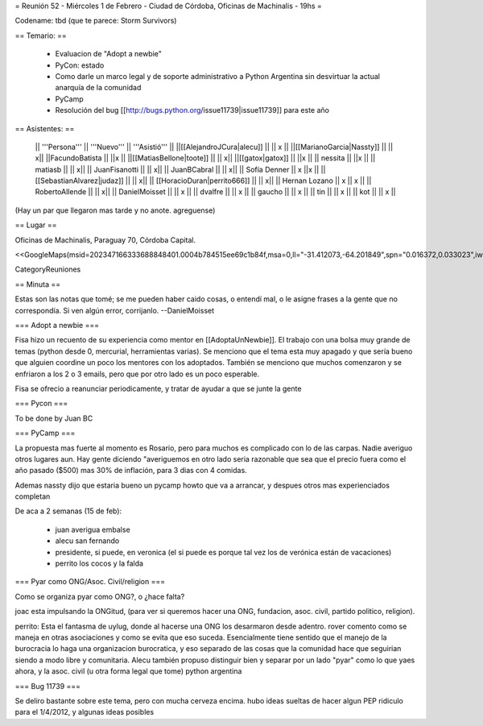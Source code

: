 = Reunión 52  - Miércoles 1 de Febrero - Ciudad de Córdoba, Oficinas de Machinalis - 19hs =

Codename: tbd (que te parece: Storm Survivors)

== Temario: ==

 * Evaluacion de "Adopt a newbie"
 * PyCon: estado
 * Como darle un marco legal y de soporte administrativo a Python Argentina sin desvirtuar la actual anarquía de la comunidad
 * PyCamp
 * Resolución del bug [[http://bugs.python.org/issue11739|issue11739]] para este año

== Asistentes: ==

 || '''Persona''' || '''Nuevo''' || '''Asistió''' ||
 ||[[AlejandroJCura|alecu]] || || x ||
 ||[[MarianoGarcia|Nassty]] || || x||
 ||FacundoBatista || ||x ||
 ||[[MatiasBellone|toote]] || || x||
 ||[[gatox|gatox]] || ||x ||
 || nessita || ||x ||
 || matiasb || || x||
 || JuanFisanotti || || x||
 || JuanBCabral || || x||
 || Sofía Denner || x ||x ||
 || [[SebastianAlvarez|judaz]] ||  || x||
 || [[HoracioDuran|perrito666]] ||  || x||
 || Hernan Lozano || x || x ||
 || RobertoAllende ||  || x||
 || DanielMoisset  ||  || x ||
 || dvalfre ||  || x ||
 || gaucho ||  || x ||
 || tin ||  || x ||
 || kot ||  || x ||

(Hay un par que llegaron mas tarde y no anote. agreguense)

== Lugar ==

Oficinas de Machinalis,
Paraguay 70,
Córdoba Capital.

<<GoogleMaps(msid=202347166333688848401.0004b784515ee69c1b84f,msa=0,ll="-31.412073,-64.201849",spn="0.016372,0.033023",iwloc=0004b78851904f1396061,z=16)>>

CategoryReuniones

== Minuta ==

Estas son las notas que tomé; se me pueden haber caido cosas, o entendí mal, o le asigne frases a la gente que no correspondía. Si ven algún error, corrijanlo. --DanielMoisset

=== Adopt a newbie ===

Fisa hizo un recuento de su experiencia como mentor en [[AdoptaUnNewbie]]. El trabajo con una bolsa muy grande de temas (python desde 0, mercurial, herramientas varias). Se menciono que el tema esta muy apagado y que sería bueno que alguien coordine un poco los mentores con los adoptados. También se menciono que muchos comenzaron y se enfriaron a los 2 o 3 emails, pero que por otro lado es un poco esperable.

Fisa se ofrecio a reanunciar periodicamente, y tratar de ayudar a que se junte la gente

=== Pycon ===

To be done by Juan BC

=== PyCamp ===

La propuesta mas fuerte al momento es Rosario, pero para muchos es complicado con lo de las carpas. Nadie averiguo otros lugares aun.
Hay gente diciendo "averiguemos en otro lado seria razonable que sea que el precio fuera como el año pasado ($500) mas 30% de inflación, para 3 dias con 4 comidas.

Ademas nassty dijo que estaria bueno un pycamp howto que va a arrancar, y despues otros mas experienciados completan

De aca a 2 semanas (15 de feb):

 * juan averigua embalse
 * alecu san fernando
 * presidente, si puede, en veronica (el si puede es porque tal vez los de verónica están de vacaciones)
 * perrito los cocos y la falda

=== Pyar como ONG/Asoc. Civil/religion ===

Como se organiza pyar como ONG?, o ¿hace falta?

joac esta impulsando la ONGitud, (para ver si queremos hacer una ONG, fundacion, asoc. civil, partido politico, religion). 

perrito: Esta el fantasma de uylug, donde al hacerse una ONG los desarmaron desde adentro. rover comento como se maneja en otras asociaciones y como se evita que eso suceda. Esencialmente tiene sentido que el manejo de la burocracia lo haga una organizacion burocratica, y eso separado de las cosas que la comunidad hace que seguirian siendo a modo libre y comunitaria. Alecu también propuso distinguir bien y separar por un lado "pyar" como lo que yaes ahora, y la asoc. civil (u otra forma legal que tome) python argentina


=== Bug 11739 ===

Se deliro bastante sobre este tema, pero con mucha cerveza encima. hubo ideas sueltas de hacer algun PEP ridiculo para el 1/4/2012, y algunas ideas posibles
